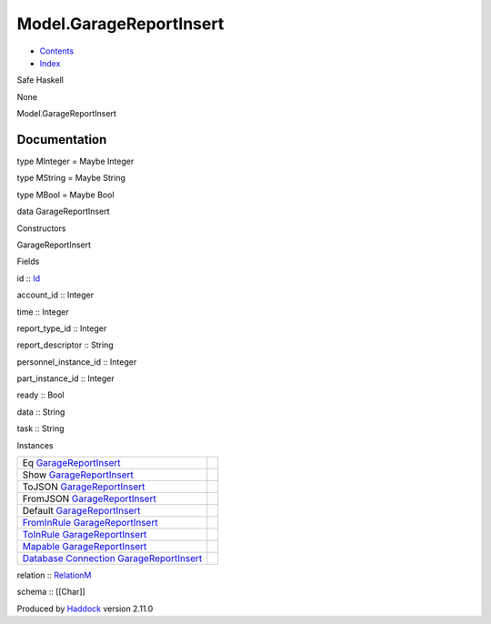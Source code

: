 ========================
Model.GarageReportInsert
========================

-  `Contents <index.html>`__
-  `Index <doc-index.html>`__

 

Safe Haskell

None

Model.GarageReportInsert

Documentation
=============

type MInteger = Maybe Integer

type MString = Maybe String

type MBool = Maybe Bool

data GarageReportInsert

Constructors

GarageReportInsert

 

Fields

id :: `Id <Model-General.html#t:Id>`__
     
account\_id :: Integer
     
time :: Integer
     
report\_type\_id :: Integer
     
report\_descriptor :: String
     
personnel\_instance\_id :: Integer
     
part\_instance\_id :: Integer
     
ready :: Bool
     
data :: String
     
task :: String
     

Instances

+-----------------------------------------------------------------------------------------------------------------------------------------------------------------------------------+-----+
| Eq `GarageReportInsert <Model-GarageReportInsert.html#t:GarageReportInsert>`__                                                                                                    |     |
+-----------------------------------------------------------------------------------------------------------------------------------------------------------------------------------+-----+
| Show `GarageReportInsert <Model-GarageReportInsert.html#t:GarageReportInsert>`__                                                                                                  |     |
+-----------------------------------------------------------------------------------------------------------------------------------------------------------------------------------+-----+
| ToJSON `GarageReportInsert <Model-GarageReportInsert.html#t:GarageReportInsert>`__                                                                                                |     |
+-----------------------------------------------------------------------------------------------------------------------------------------------------------------------------------+-----+
| FromJSON `GarageReportInsert <Model-GarageReportInsert.html#t:GarageReportInsert>`__                                                                                              |     |
+-----------------------------------------------------------------------------------------------------------------------------------------------------------------------------------+-----+
| Default `GarageReportInsert <Model-GarageReportInsert.html#t:GarageReportInsert>`__                                                                                               |     |
+-----------------------------------------------------------------------------------------------------------------------------------------------------------------------------------+-----+
| `FromInRule <Data-InRules.html#t:FromInRule>`__ `GarageReportInsert <Model-GarageReportInsert.html#t:GarageReportInsert>`__                                                       |     |
+-----------------------------------------------------------------------------------------------------------------------------------------------------------------------------------+-----+
| `ToInRule <Data-InRules.html#t:ToInRule>`__ `GarageReportInsert <Model-GarageReportInsert.html#t:GarageReportInsert>`__                                                           |     |
+-----------------------------------------------------------------------------------------------------------------------------------------------------------------------------------+-----+
| `Mapable <Model-General.html#t:Mapable>`__ `GarageReportInsert <Model-GarageReportInsert.html#t:GarageReportInsert>`__                                                            |     |
+-----------------------------------------------------------------------------------------------------------------------------------------------------------------------------------+-----+
| `Database <Model-General.html#t:Database>`__ `Connection <Data-SqlTransaction.html#t:Connection>`__ `GarageReportInsert <Model-GarageReportInsert.html#t:GarageReportInsert>`__   |     |
+-----------------------------------------------------------------------------------------------------------------------------------------------------------------------------------+-----+

relation :: `RelationM <Data-Relation.html#t:RelationM>`__

schema :: [[Char]]

Produced by `Haddock <http://www.haskell.org/haddock/>`__ version 2.11.0

